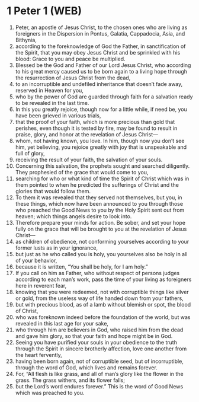 * 1 Peter 1 (WEB)
:PROPERTIES:
:ID: WEB/60-1PE01
:END:

1. Peter, an apostle of Jesus Christ, to the chosen ones who are living as foreigners in the Dispersion in Pontus, Galatia, Cappadocia, Asia, and Bithynia,
2. according to the foreknowledge of God the Father, in sanctification of the Spirit, that you may obey Jesus Christ and be sprinkled with his blood: Grace to you and peace be multiplied.
3. Blessed be the God and Father of our Lord Jesus Christ, who according to his great mercy caused us to be born again to a living hope through the resurrection of Jesus Christ from the dead,
4. to an incorruptible and undefiled inheritance that doesn’t fade away, reserved in Heaven for you,
5. who by the power of God are guarded through faith for a salvation ready to be revealed in the last time.
6. In this you greatly rejoice, though now for a little while, if need be, you have been grieved in various trials,
7. that the proof of your faith, which is more precious than gold that perishes, even though it is tested by fire, may be found to result in praise, glory, and honor at the revelation of Jesus Christ—
8. whom, not having known, you love. In him, though now you don’t see him, yet believing, you rejoice greatly with joy that is unspeakable and full of glory,
9. receiving the result of your faith, the salvation of your souls.
10. Concerning this salvation, the prophets sought and searched diligently. They prophesied of the grace that would come to you,
11. searching for who or what kind of time the Spirit of Christ which was in them pointed to when he predicted the sufferings of Christ and the glories that would follow them.
12. To them it was revealed that they served not themselves, but you, in these things, which now have been announced to you through those who preached the Good News to you by the Holy Spirit sent out from heaven; which things angels desire to look into.
13. Therefore prepare your minds for action. Be sober, and set your hope fully on the grace that will be brought to you at the revelation of Jesus Christ—
14. as children of obedience, not conforming yourselves according to your former lusts as in your ignorance,
15. but just as he who called you is holy, you yourselves also be holy in all of your behavior,
16. because it is written, “You shall be holy, for I am holy.”
17. If you call on him as Father, who without respect of persons judges according to each man’s work, pass the time of your living as foreigners here in reverent fear,
18. knowing that you were redeemed, not with corruptible things like silver or gold, from the useless way of life handed down from your fathers,
19. but with precious blood, as of a lamb without blemish or spot, the blood of Christ,
20. who was foreknown indeed before the foundation of the world, but was revealed in this last age for your sake,
21. who through him are believers in God, who raised him from the dead and gave him glory, so that your faith and hope might be in God.
22. Seeing you have purified your souls in your obedience to the truth through the Spirit in sincere brotherly affection, love one another from the heart fervently,
23. having been born again, not of corruptible seed, but of incorruptible, through the word of God, which lives and remains forever.
24. For, “All flesh is like grass, and all of man’s glory like the flower in the grass. The grass withers, and its flower falls;
25. but the Lord’s word endures forever.” This is the word of Good News which was preached to you.
